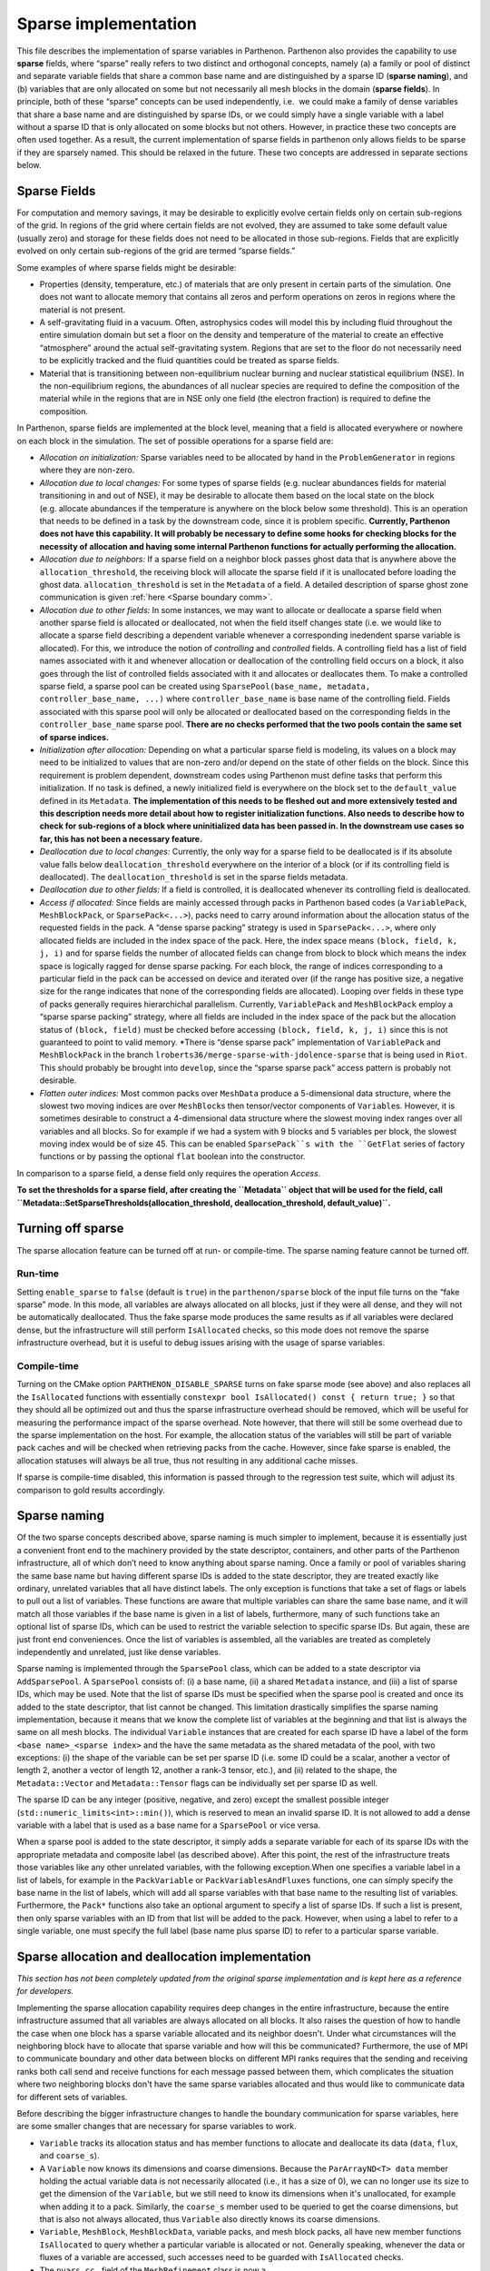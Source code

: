 .. _sparse impl:

Sparse implementation
=====================

This file describes the implementation of sparse variables in Parthenon.
Parthenon also provides the capability to use **sparse** fields, where
“sparse” really refers to two distinct and orthogonal concepts, namely
(a) a family or pool of distinct and separate variable fields that share
a common base name and are distinguished by a sparse ID (**sparse
naming**), and (b) variables that are only allocated on some but not
necessarily all mesh blocks in the domain (**sparse fields**). In
principle, both of these “sparse” concepts can be used independently,
i.e.  we could make a family of dense variables that share a base name
and are distinguished by sparse IDs, or we could simply have a single
variable with a label without a sparse ID that is only allocated on some
blocks but not others. However, in practice these two concepts are often
used together. As a result, the current implementation of sparse fields
in parthenon only allows fields to be sparse if they are sparsely named.
This should be relaxed in the future. These two concepts are addressed
in separate sections below.

Sparse Fields
-------------

For computation and memory savings, it may be desirable to explicitly
evolve certain fields only on certain sub-regions of the grid. In
regions of the grid where certain fields are not evolved, they are
assumed to take some default value (usually zero) and storage for these
fields does not need to be allocated in those sub-regions. Fields that
are explicitly evolved on only certain sub-regions of the grid are
termed “sparse fields.”

Some examples of where sparse fields might be desirable:

- Properties (density, temperature, etc.) of materials that are only present in
  certain parts of the simulation. One does not want to allocate memory
  that contains all zeros and perform operations on zeros in regions where
  the material is not present.
- A self-gravitating fluid in a vacuum.
  Often, astrophysics codes will model this by including fluid throughout
  the entire simulation domain but set a floor on the density and
  temperature of the material to create an effective “atmosphere” around
  the actual self-gravitating system. Regions that are set to the floor do
  not necessarily need to be explicitly tracked and the fluid quantities
  could be treated as sparse fields.
- Material that is transitioning
  between non-equilibrium nuclear burning and nuclear statistical
  equilibrium (NSE). In the non-equilibrium regions, the abundances of all
  nuclear species are required to define the composition of the material
  while in the regions that are in NSE only one field (the electron
  fraction) is required to define the composition.

In Parthenon, sparse fields are implemented at the block level, meaning
that a field is allocated everywhere or nowhere on each block in the
simulation. The set of possible operations for a sparse field are:

-  *Allocation on initialization:* Sparse variables need to be allocated
   by hand in the ``ProblemGenerator`` in regions where they are
   non-zero.
-  *Allocation due to local changes:* For some types of sparse fields
   (e.g. nuclear abundances fields for material transitioning in and out
   of NSE), it may be desirable to allocate them based on the local
   state on the block (e.g. allocate abundances if the temperature is
   anywhere on the block below some threshold). This is an operation
   that needs to be defined in a task by the downstream code, since it
   is problem specific. **Currently, Parthenon does not have this
   capability. It will probably be necessary to define some hooks for
   checking blocks for the necessity of allocation and having some
   internal Parthenon functions for actually performing the
   allocation.**
-  *Allocation due to neighbors:* If a sparse field on a neighbor block
   passes ghost data that is anywhere above the
   ``allocation_threshold``, the receiving block will allocate the
   sparse field if it is unallocated before loading the ghost data.
   ``allocation_threshold`` is set in the ``Metadata`` of a field. A
   detailed description of sparse ghost zone communication is given
   :ref:`here <Sparse boundary comm>`.
-  *Allocation due to other fields:* In some instances, we may want to
   allocate or deallocate a sparse field when another sparse field is
   allocated or deallocated, not when the field itself changes state
   (i.e. we would like to allocate a sparse field describing a dependent
   variable whenever a corresponding inedendent sparse variable is
   allocated). For this, we introduce the notion of *controlling* and
   *controlled* fields. A controlling field has a list of field names
   associated with it and whenever allocation or deallocation of the
   controlling field occurs on a block, it also goes through the list of
   controlled fields associated with it and allocates or deallocates
   them. To make a controlled sparse field, a sparse pool can be created
   using ``SparsePool(base_name, metadata, controller_base_name, ...)``
   where ``controller_base_name`` is base name of the controlling field.
   Fields associated with this sparse pool will only be allocated or
   deallocated based on the corresponding fields in the
   ``controller_base_name`` sparse pool. **There are no checks performed
   that the two pools contain the same set of sparse indices.**
-  *Initialization after allocation:* Depending on what a particular
   sparse field is modeling, its values on a block may need to be
   initialized to values that are non-zero and/or depend on the state of
   other fields on the block. Since this requirement is problem
   dependent, downstream codes using Parthenon must define tasks that
   perform this initialization. If no task is defined, a newly
   initialized field is everywhere on the block set to the
   ``default_value`` defined in its ``Metadata``. **The implementation
   of this needs to be fleshed out and more extensively tested and this
   description needs more detail about how to register initialization
   functions. Also needs to describe how to check for sub-regions of a
   block where uninitialized data has been passed in. In the downstream
   use cases so far, this has not been a necessary feature.**
-  *Deallocation due to local changes:* Currently, the only way for a
   sparse field to be deallocated is if its absolute value falls below
   ``deallocation_threshold`` everywhere on the interior of a block (or
   if its controlling field is deallocated). The
   ``deallocation_threshold`` is set in the sparse fields metadata.
-  *Deallocation due to other fields:* If a field is controlled, it is
   deallocated whenever its controlling field is deallocated.
-  *Access if allocated:* Since fields are mainly accessed through packs
   in Parthenon based codes (a ``VariablePack``, ``MeshBlockPack``, or
   ``SparsePack<...>``), packs need to carry around information about
   the allocation status of the requested fields in the pack. A “dense
   sparse packing” strategy is used in ``SparsePack<...>``, where only
   allocated fields are included in the index space of the pack. Here,
   the index space means ``(block, field, k, j, i)`` and for sparse
   fields the number of allocated fields can change from block to block
   which means the index space is logically ragged for dense sparse
   packing. For each block, the range of indices corresponding to a
   particular field in the pack can be accessed on device and iterated
   over (if the range has positive size, a negative size for the range
   indicates that none of the corresponding fields are allocated).
   Looping over fields in these type of packs generally requires
   hierarchichal parallelism. Currently, ``VariablePack`` and
   ``MeshBlockPack`` employ a “sparse sparse packing” strategy, where
   all fields are included in the index space of the pack but the
   allocation status of ``(block, field)`` must be checked before
   accessing ``(block, field, k, j, i)`` since this is not guaranteed to
   point to valid memory. \*There is “dense sparse pack” implementation
   of ``VariablePack`` and ``MeshBlockPack`` in the branch
   ``lroberts36/merge-sparse-with-jdolence-sparse`` that is being used
   in ``Riot``. This should probably be brought into ``develop``, since
   the “sparse sparse pack” access pattern is probably not desirable.
- *Flatten outer indices:* Most common packs over ``MeshData`` produce
  a 5-dimensional data structure, where the slowest two moving indices
  are over ``MeshBlock``\ s then tensor/vector components of
  ``Variable``\ s. However, it is sometimes desirable to construct a
  4-dimensional data structure where the slowest moving index ranges
  over all variables and all blocks. So for example if we had a system
  with 9 blocks and 5 variables per block, the slowest moving index
  would be of size 45. This can be enabled ``SparsePack``s with the
  ``GetFlat`` series of factory functions or by passing the optional
  ``flat`` boolean into the constructor.

In comparison to a sparse field, a dense field only requires the
operation *Access*.

**To set the thresholds for a sparse field, after creating the
``Metadata`` object that will be used for the field, call
``Metadata::SetSparseThresholds(allocation_threshold, deallocation_threshold,  default_value)``.**

Turning off sparse
------------------

The sparse allocation feature can be turned off at run- or compile-time.
The sparse naming feature cannot be turned off.

.. _sparse run-time:

Run-time
~~~~~~~~

Setting ``enable_sparse`` to ``false`` (default is ``true``) in the
``parthenon/sparse`` block of the input file turns on the “fake sparse”
mode. In this mode, all variables are always allocated on all blocks,
just if they were all dense, and they will not be automatically
deallocated. Thus the fake sparse mode produces the same results as if
all variables were declared dense, but the infrastructure will still
perform ``IsAllocated`` checks, so this mode does not remove the sparse
infrastructure overhead, but it is useful to debug issues arising with
the usage of sparse variables.

.. _sparse compile-time:

Compile-time
~~~~~~~~~~~~

Turning on the CMake option ``PARTHENON_DISABLE_SPARSE`` turns on fake
sparse mode (see above) and also replaces all the ``IsAllocated``
functions with essentially
``constexpr bool IsAllocated() const { return true; }`` so that they
should all be optimized out and thus the sparse infrastructure overhead
should be removed, which will be useful for measuring the performance
impact of the sparse overhead. Note however, that there will still be
some overhead due to the sparse implementation on the host. For example,
the allocation status of the variables will still be part of variable
pack caches and will be checked when retrieving packs from the cache.
However, since fake sparse is enabled, the allocation statuses will
always be all true, thus not resulting in any additional cache misses.

If sparse is compile-time disabled, this information is passed through
to the regression test suite, which will adjust its comparison to gold
results accordingly.

Sparse naming
-------------

Of the two sparse concepts described above, sparse naming is much
simpler to implement, because it is essentially just a convenient front
end to the machinery provided by the state descriptor, containers, and
other parts of the Parthenon infrastructure, all of which don’t need to
know anything about sparse naming. Once a family or pool of variables
sharing the same base name but having different sparse IDs is added to
the state descriptor, they are treated exactly like ordinary, unrelated
variables that all have distinct labels. The only exception is functions
that take a set of flags or labels to pull out a list of variables.
These functions are aware that multiple variables can share the same
base name, and it will match all those variables if the base name is
given in a list of labels, furthermore, many of such functions take an
optional list of sparse IDs, which can be used to restrict the variable
selection to specific sparse IDs. But again, these are just front end
conveniences. Once the list of variables is assembled, all the variables
are treated as completely independently and unrelated, just like dense
variables.

Sparse naming is implemented through the ``SparsePool`` class, which can
be added to a state descriptor via ``AddSparsePool``. A ``SparsePool``
consists of: (i) a base name, (ii) a shared ``Metadata`` instance, and
(iii) a list of sparse IDs, which may be used. Note that the list of
sparse IDs must be specified when the sparse pool is created and once
its added to the state descriptor, that list cannot be changed. This
limitation drastically simplifies the sparse naming implementation,
because it means that we know the complete list of variables at the
beginning and that list is always the same on all mesh blocks. The
individual ``Variable`` instances that are created for each sparse
ID have a label of the form ``<base name>_<sparse index>`` and the have
the same metadata as the shared metadata of the pool, with two
exceptions: (i) the shape of the variable can be set per sparse ID
(i.e. some ID could be a scalar, another a vector of length 2, another a
vector of length 12, another a rank-3 tensor, etc.), and (ii) related to
the shape, the ``Metadata::Vector`` and ``Metadata::Tensor`` flags can
be individually set per sparse ID as well.

The sparse ID can be any integer (positive, negative, and zero) except
the smallest possible integer (``std::numeric_limits<int>::min()``),
which is reserved to mean an invalid sparse ID. It is not allowed to add
a dense variable with a label that is used as a base name for a
``SparsePool`` or vice versa.

When a sparse pool is added to the state descriptor, it simply adds a
separate variable for each of its sparse IDs with the appropriate
metadata and composite label (as described above). After this point, the
rest of the infrastructure treats those variables like any other
unrelated variables, with the following exception.When one specifies a
variable label in a list of labels, for example in the ``PackVariable``
or ``PackVariablesAndFluxes`` functions, one can simply specify the base
name in the list of labels, which will add all sparse variables with
that base name to the resulting list of variables. Furthermore, the
``Pack*`` functions also take an optional argument to specify a list of
sparse IDs. If such a list is present, then only sparse variables with
an ID from that list will be added to the pack. However, when using a
label to refer to a single variable, one must specify the full label
(base name plus sparse ID) to refer to a particular sparse variable.

Sparse allocation and deallocation implementation
-------------------------------------------------

*This section has not been completely updated from the original sparse
implementation and is kept here as a reference for developers.*

Implementing the sparse allocation capability requires deep changes in
the entire infrastructure, because the entire infrastructure assumed
that all variables are always allocated on all blocks. It also raises
the question of how to handle the case when one block has a sparse
variable allocated and its neighbor doesn't. Under what circumstances
will the neighboring block have to allocate that sparse variable and how
will this be communicated? Furthermore, the use of MPI to communicate
boundary and other data between blocks on different MPI ranks requires
that the sending and receiving ranks both call send and receive
functions for each message passed between them, which complicates the
situation where two neighboring blocks don't have the same sparse
variables allocated and thus would like to communicate data for
different sets of variables.

Before describing the bigger infrastructure changes to handle the
boundary communication for sparse variables, here are some smaller
changes that are necessary for sparse variables to work.

-  ``Variable`` tracks its allocation status and has member
   functions to allocate and deallocate its data (``data``, ``flux``,
   and ``coarse_s``).
-  A ``Variable`` now knows its dimensions and coarse dimensions.
   Because the ``ParArrayND<T> data`` member holding the actual variable
   data is not necessarily allocated (i.e., it has a size of 0), we can
   no longer use its size to get the dimension of the ``Variable``,
   but we still need to know its dimensions when it's unallocated, for
   example when adding it to a pack. Similarly, the ``coarse_s`` member
   used to be queried to get the coarse dimensions, but that is also not
   always allocated, thus ``Variable`` also directly knows its
   coarse dimensions.
-  ``Variable``, ``MeshBlock``, ``MeshBlockData``, variable packs,
   and mesh block packs, all have new member functions ``IsAllocated``
   to query whether a particular variable is allocated or not. Generally
   speaking, whenever the data or fluxes of a variable are accessed,
   such accesses need to be guarded with ``IsAllocated`` checks.
-  The ``pvars_cc_`` field of the ``MeshRefinement`` class is now a
   ``std::vector<std::shared_ptr<Variable<Real>>>`` instead of a
   ``std::vector<std::tuple<ParArrayND<Real>, ParArrayND<Real>>>``. The
   problem with storing (shallow) copies of the ``ParArrayND``\ s
   ``data`` and ``coarse_s`` is that they don't point to the newly
   allocated views if a variable is initially unallocated and then gets
   allocated during the evolution. Storing a pointer to the
   ``Variable`` instance works because that one remains the same
   when it gets allocated.
-  The caching mechanisms for variable packs, mesh block packs, send
   buffers, receive (i.e., set) buffers, and restrict buffers now all
   include the allocation status of all the contained variables (as a
   ``std::vector<int>`` because it's only used on the host). When a pack
   or buffers collection is requested, the allocation status of the
   cached entity is compared to the current allocation status of the
   variables and if they don't match, the pack or buffer collection is
   recreated.
-  The ``Globals`` namespace contains some global sparse settings
   (whether sparse is enabled, allocation/deallocation thresholds, and
   deallocation count).

Below follows a detailed description of the main sparse allocation
implementation.

Allocation status
~~~~~~~~~~~~~~~~~

Every ``Variable`` is either allocated or deallocated at all times.
Furthermore, the ``Variable``\ s with the same label but
corresponding to different stages (i.e., ``MeshBlockData`` instances) of
the same ``MeshBlock`` are always either allocated or deallocated on all
stages of the mesh block. This is enforced by the fact that the only
public methods to (de)allocate a variable is through the mesh block. The
``MeshBlock::AllocateSparse`` and ``MeshBlock::AllocSparseID`` functions
are meant to be used in the user code to specifically allocate a sparse
variable on a given block (usually, this would be done in the problem
generator). They are also used internally by the infrastructure to
allocate a sparse variable on a block if it receives non-zero boundary
data for that block, see `Boundary exchange`_ for
details. The infrastructure can also automatically deallocate sparse
variables on a block, see `Deallocation`_.

When a ``Variable`` is allocated, its ``data``, ``flux``, and
``coarse_s`` fields are allocated. When the variable is deallocated,
those fields are reset to ``ParArrayND``\ s of size 0.

Deallocation
~~~~~~~~~~~~

There is a new task called ``SparseDealloc`` in
``src/interface/update.cpp`` taking a ``MeshData`` pointer. It is meant
to be run after the update task for the last stage (of course, it does
not have to be run every time step). On every block, it checks the
values of all sparse variables. If the maximum absolute value is below
the user-defined deallocation threshold, the variable is flagged for
deallocation on that block. The variable is only actually deallocated if
it has been flagged for deallocation a certain number of times in a row
(if any of the values exceeds the deallocation threshold, the counter is
reset to 0). That number is the deallocation count, which is also
settable by the user in the input file.

Boundary exchange
~~~~~~~~~~~~~~~~~

Boundary communication can trigger allocation of a field on the
receiving block if the communicated ghost data is above the allocation
threshold. Otherwise sparse boundary communication is the same as dense
boundary communication. A detailed description of the boundary
communication and flux correction implementation in Parthenon is given
:ref:`here <Sparse boundary comm>`.

AMR and load balancing
~~~~~~~~~~~~~~~~~~~~~~

The sparse implementation for AMR and load balancing is quite straight
forward. For AMR, when we create new mesh blocks, we allocate the same
variables on them as there were allocated on the old mesh blocks the new
ones are created from.

For the load balancing, we need to send the allocation statuses of the
variables together with their data. So we add flags at the beginning of
the send/receive buffers to indicate the allocation statuses. There is
one flag per variable. The rest of the buffer is unchanged and always
includes space for all variables regardless whether they are allocated
or not. This simplifies the implementation drastically, because all the
MPI messages have the same size and the sender and receiver know what
that size is without needing the know the allocation status of the other
block. The remaining changes are as follows:

-  In ``Mesh::PrepareSendSameLevel`` we only fill the send buffer (using
   ``BufferUtility::PackData``) if the variable is allocated, otherwise
   we simply skip that region of the buffer (and leave its values
   uninitialized, since they won't be read) so that the data for each
   variable is in the same place as if all variables were allocated.
-  In ``Mesh::PrepareSendCoarseToFineAMR`` and
   ``Mesh::PrepareSendFineToCoarseAMR`` we do the same as above, but
   instead of leaving regions of the buffer belonging to unallocated
   variables uninitialized, we fill them with zeros (using
   ``BufferUtility::PackZero``) since the target block may have the
   variable allocated even if the sender doesn't (actually, I think this
   can only happen for fine-to-coarse and not for coarse-to-fine).
-  In ``Mesh::FillSameRankFineToCoarseAMR`` when filling in the
   destination data, we write zeros if the fine source block doesn't
   have the variable allocated. Whereas in
   ``Mesh::FillSameRankCoarseToFineAMR`` we make sure the source and
   destination blocks have the same allocation status for each variable
   and we simply skip unallocated variables.
-  In all three types of ``Mesh::FinishRecv*`` functions, we read the
   allocation flags for all variables from the buffer, and we allocate
   it on the receiving block if the sending block had it allocated but
   it's not yet allocated on the receiving block. We then proceed to
   read the buffer only if the variable is allocated on the receiving
   block.

